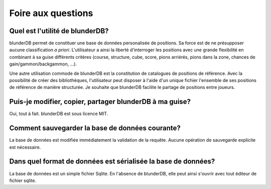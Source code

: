 .. _faq:

Foire aux questions
===================

Quel est l'utilité de blunderDB?
--------------------------------

blunderDB permet de constituer une base de données personalisée de
positions. Sa force est de ne présupposer aucune classification *a
priori*. L'utilisateur a ainsi la liberté d'interroger les
positions avec une grande flexibilité en combinant à sa guise
différents critères (course, structure, cube, score, pions arriérés,
pions dans la zone, chances de gain/gammon/backgammon, ...).

Une autre utilisation commode de blunderDB est la constitution de
catalogues de positions de référence. Avec la possibilité de créer des
bibliothèques, l'utilisateur peut disposer à l'aide d'un unique fichier
l'ensemble de ses positions de référence de manière structurée. Je
souhaite que blunderDB facilite le partage de positions entre joueurs.

Puis-je modifier, copier, partager blunderDB à ma guise?
--------------------------------------------------------

Oui, tout à fait. blunderDB est sous licence MIT.

Comment sauvegarder la base de données courante?
------------------------------------------------

La base de données est modifiée immédiatement la validation de la
requête. Aucune opération de sauvegarde explicite est nécessaire.

Dans quel format de données est sérialisée la base de données?
--------------------------------------------------------------

La base de données est un simple fichier Sqlite. En l'absence de
blunderDB, elle peut ainsi s'ouvrir avec tout éditeur de fichier sqlite.


